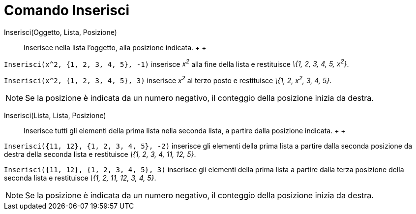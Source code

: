 = Comando Inserisci

Inserisci(Oggetto, Lista, Posizione)::
  Inserisce nella lista l’oggetto, alla posizione indicata.
  +
  +

[EXAMPLE]
====

`Inserisci(x^2, {1, 2, 3, 4, 5}, -1)` inserisce _x^2^_ alla fine della lista e restituisce _\{1, 2, 3, 4, 5, x^2^}_.

====

[EXAMPLE]
====

`Inserisci(x^2, {1, 2, 3, 4, 5}, 3)` inserisce _x^2^_ al terzo posto e restituisce _\{1, 2, x^2^, 3, 4, 5}_.

====

[NOTE]
====

Se la posizione è indicata da un numero negativo, il conteggio della posizione inizia da destra.

====

Inserisci(Lista, Lista, Posizione)::
  Inserisce tutti gli elementi della prima lista nella seconda lista, a partire dalla posizione indicata.
  +
  +

[EXAMPLE]
====

`Inserisci({11, 12}, {1, 2, 3, 4, 5}, -2)` inserisce gli elementi della prima lista a partire dalla seconda posizione da
destra della seconda lista e restituisce _\{1, 2, 3, 4, 11, 12, 5}_.

====

[EXAMPLE]
====

`Inserisci({11, 12}, {1, 2, 3, 4, 5}, 3)` inserisce gli elementi della prima lista a partire dalla terza posizione della
seconda lista e restituisce _\{1, 2, 11, 12, 3, 4, 5}_.

====

[NOTE]
====

Se la posizione è indicata da un numero negativo, il conteggio della posizione inizia da destra.

====

